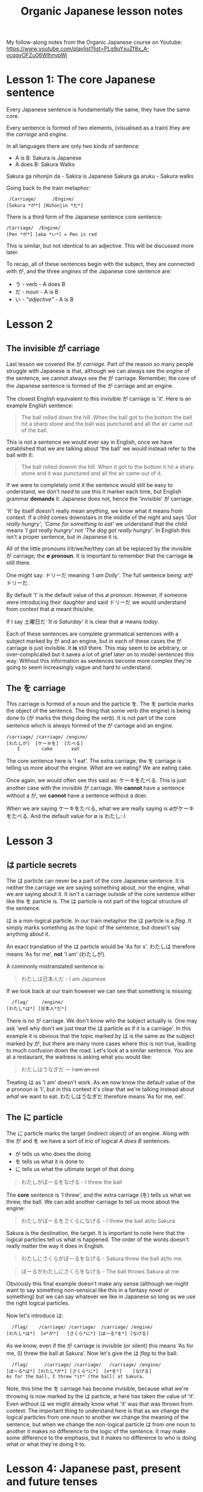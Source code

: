 #+TITLE: Organic Japanese lesson notes
My follow-along notes from the Organic Japanese course on Youtube: [[https://www.youtube.com/playlist?list=PLg9uYxuZf8x_A-vcqqyOFZu06WlhnypWj]]

# TODO: Replace examples with tables
# ∅
* Lesson 1: The core Japanese sentence
Every Japanese sentence is fundamentally the same, they have the same core.

Every sentence is formed of two elements, (visualised as a train) they are the /carriage/ and /engine/.

In all languages there are only two kinds of sentence:
- A is B: Sakura is Japanese
- A does B: Sakura Walks

Sakura ga nihonjin da - Sakira is Japanese
Sakura ga aruku - Sakura walks

Going back to the train metaphor:
#+BEGIN_EXAMPLE
 /Carriage/      /Engine/
[Sakura *が*] [Nihonjin *だ*]
#+END_EXAMPLE

There is a third form of the Japanese sentence core sentence:
#+BEGIN_EXAMPLE
/Carriage/  /Engine/
[Pen *が*] [aka *い*] = Pen is red
#+END_EXAMPLE
# TODO: In which lesson?
This is similar, but not identical to an adjective. This will be discussed more later.

To recap, all of these sentences begin with the subject, they are connected with が, and the three /engines/ of the Japanese core sentence are:
- う - verb          - A does B
- だ - noun          - A is B
- い - /"adjective"/ - A is B

* Lesson 2
** The invisible が carriage
Last lesson we covered the が /carriage/. Part of the reason so many people struggle with Japanese is that, although we can always see the /engine/ of the sentence, we cannot always see the が carriage. Remember, the core of the Japanese sentence is formed of the が carriage and an engine.

The closest English equivalent to this invisible が carriage is 'it'. Here is an example English sentence:
#+BEGIN_QUOTE
The ball rolled down the hill. When the ball got to the bottom the ball hit a sharp stone and the ball was punctured and all the air came out of the ball.
#+END_QUOTE

This is not a sentence we would ever say in English, once we have established that we are talking about 'the ball' we would instead refer to the ball with it:
#+BEGIN_QUOTE
The ball rolled downm the hill. When it got to the bottom it hit a sharp stone and it was punctured and all the air came out of it.
#+END_QUOTE

If we were to completely omit /it/ the sentence would still be easy to understand, we don't /need/ to use this it marker each time, but English grammar *demands* it. Japanese does not, hence the 'invisible' が carriage.

'It' by itself doesn't really mean anything, we know what it means from context. If a child comes downstairs in the middle of the night and says /'Got really hungry'/, /'Came for something to eat'/ we understand that the child means /'I got really hungry'/ not /'The dog got really hungry'/. In English this isn't a proper sentence, but in Japanese it is.

All of the little pronouns I/it/we/he/they can all be replaced by the invisible が carriage; the *∅ pronoun*. It is important to remember that the carriage *is* still there.

One might say: ドリーだ meaning /'I am Dolly'/. The full sentence being: ∅がドリーだ.

By default 'I' is the default value of this /∅ pronoun/. However, if someone were introducing their daughter and said ドリーだ we would understand from context that ∅ meant this/she.

If I say 土曜日だ /'It is Saturday'/ it is clear that ∅ means /today/.

Each of these sentences are complete grammatical sentences with a subject marked by が and an engine, but in each of these cases the が carriage is just invisible. It *is* still there. This may seem to be arbitrary, or over-complicated but it saves a lot of grief later on to model sentences this way. Without this information as sentences become more complex they're going to seem increasingly vague and hard to understand.

** The を carriage
This carriage is formed of a noun and the particle を. The を particle marks the object of the sentence. The thing that some verb (the engine) is being done to (が marks the thing doing the verb). It is not part of the core sentence which is always formed of the が carriage and an engine.
#+BEGIN_EXAMPLE
/carriage/ /carriage/ /engine/
[わたしが]  [ケーキを]  [たべる]
    I        cake       eat
#+END_EXAMPLE

The core sentence here is 'I eat'. The extra carriage, the を carriage is telling us more about the engine. /What/ are we eating? We are eating cake.

Once again, we would often see this said as: ケーキをたべる. This is just another case with the invisible が carriage. We *cannot* have a sentence without a が, we *cannot* have a sentence without a doer.

When we are saying ケーキをたべる, what we are really saying is ∅がケーキをたべる. And the default value for ∅ is わたし: /I/.

* Lesson 3
** は particle secrets
The は particle can never be a part of the core Japanese sentence. It is neither the carriage we are saying something about, nor the engine, what we are saying about it. It isn't a carriage /outside/ of the core sentence either like the を particle is. The は particle is not part of the logical structure of the sentence.

は is a non-logical particle. In our train metaphor the は particle is a /flag/. It simply marks something as the topic of the sentence, but doesn't say anything about it.

An exact translation of the は particle would be 'As for x'. わたしは therefore means 'As for me', *not* 'I am' (わたしが).

A commonly mistranslated sentence is:
#+BEGIN_QUOTE
わたしは日本人だ - I am Japanese
#+END_QUOTE

If we look back at our train however we can see that something is missing:
#+BEGIN_EXAMPLE
  /flag/     /engine/
[わたし*は*] [日本人*だ*]
#+END_EXAMPLE

There is no が carriage. We don't know who the subject actually is. One may ask 'well why don't we just treat the は particle as if it is a carriage'. In this example it is obvious that the topic marked by は is the same as the subject marked by が, but there are many more cases where this is not true, leading to much confusion down the road. Let's look at a similar sentence. You are at a restaurant, the waitress is asking what you would like:
#+BEGIN_QUOTE
わたしはうなぎだ ー +I am an eel+
#+END_QUOTE

Treating は as 'I am' doesn't work. As we now know the default value of the ∅ pronoun is 'I', but in this context it's clear that we're talking instead about /what/ we want to eat. わたしはうなぎだ therefore means 'As for me, eel'.

** The に particle
The に particle marks the target (indirect object) of an engine. Along with the が and を we have a sort of /trio/ of logical /A does B/ sentences.

- が tells us who does the doing
- を tells us what it is done to
- に tells us what the ultimate target of that doing

#+BEGIN_QUOTE
わたしがぼーるをなげる - I threw the ball
#+END_QUOTE
The *core* sentence is 'I threw', and the extra carriage (を) tells us what we threw, the ball. We can add another carriage to tell us more about the engine:
#+BEGIN_QUOTE
わたしがぼーるをさくらになげる - I threw the ball at/to Sakura
#+END_QUOTE
Sakura is the destination, the target. It is important to note here that the logical particles tell us what is happened. The order of the words doesn't really matter the way it does in English.
#+BEGIN_QUOTE
わたしにさくらがぼーるをなげる - Sakura threw the ball at/to me.
#+END_QUOTE
#+BEGIN_QUOTE
ぼーるがわたしにさくらをなげる - The ball throws Sakura at me
#+END_QUOTE
Obviously this final example doesn't make any sense (although we might want to say something non-sensical like this in a fantasy novel or something) but we can say whatever we like in Japanese so long as we use the right logical particles.

Now let's introduce は:
#+BEGIN_EXAMPLE
  /flag/    /carriage/ /carriage/  /carriage/ /engine/
[わたし*は*]  [∅*が*]   [さくら*に*] [ぼーる*を*] [なげる]
#+END_EXAMPLE
As we know, even if the が carriage is invisible (or silent) this means 'As for me, (I) threw the ball at Sakura'. Now let's give the は /flag/ to the ball:
#+BEGIN_EXAMPLE
  /flag/      /carriage/ /carriage/   /carriage/ /engine/
[ぼーる*は*] [わたし*が*] [さくら*に*]  [∅*を*]    [なげる]
As for the ball, I threw *it* (the ball) at Sakura.
#+END_EXAMPLE
Note, this time the を carriage has become invisible, because what we're throwing is now marked by the は particle, ∅ here has taken the value of 'it'. Even without は we might already know what 'it' was that was thrown from context. The important thing to understand here is that as we change the logical particles from one noun to another we change the meaning of the sentence, but when we change the non-logical particle は from one noun to another it makes no difference to the logic of the sentence. It may make some difference to the emphasis, but it makes no difference to who is doing what or what they're doing it to.

* Lesson 4: Japanese past, present and future tenses
Up until now we've only been using one tense and that is the one presented by the plain dictionary form of verbs. To use natural sounding Japanese we need 3 tenses. In Japanese these are not the same past, present and future tenses we're familiar with from English.

The tense we have been using thus far is *not* the present tense. It is the /non-past/ tense. This non-past tense is actually very similar to the English non-past tense. What is the /English/ non-past tense? It is again the plain dictionary form of a verb. Eat, run, walk etc. It is unnatural in English to say 'I eat cake', to mean 'I am eating cake'. It is natural however to use the non-past tense to say 'Sometimes I eat cake' or, in the explictily future tense 'I will eat cake'. Japanese is just the same as English in this way. It is rare we use this form for talking about things actually happening right now, except in cases like literary descriptions.

Most of the time the Japanese non-past tense refers to future events. In fact, just as ∅ defaults to 'I', the non-past tense defaults to the future.
#+BEGIN_QUOTE
さくらが歩く - Sakura will walk
#+END_QUOTE
#+BEGIN_QUOTE
犬がたべる - dog will eat
#+END_QUOTE
The way we have been using this tense up until now, 'Sakura walks', is possible, but isn't the most natural way.

If we want to say something more natural like 'Sakura is walking' we must use the verb 'to be'[fn::In English the verb 'to be' is irregular and has multiple forms be/is/are/am: To /be/ walking, Sakura /is/ walking, not Sakura /be/ walking.], or in Japanese いる.
#+BEGIN_QUOTE
さくらが歩いている - Sakura is walking
#+END_QUOTE
#+BEGIN_QUOTE
犬がたべている - dog is eating
#+END_QUOTE
There is something here however that we haven't yet seen. In our train metaphor this is a secondary engine, here たべて which could be an engine in of itself, is helping (modifying) the main いる engine. Our core sentence is still the same, we have a が carriage and an engine, いる i.e. さくらがいる - Sakura is (existing). The secondary engine modifies いる telling us more about what state she is currently existing in, she is in the eating state. As we go further into Japanese we will see this secondary engine structure again and again.
#+BEGIN_EXAMPLE
/carriage/ /engine/ /engine/
 [犬*が*]   [たべて]  [いる] - dog is eating
#+END_EXAMPLE

Also, just as in English we don't say 'The dog is eat', we use a special form of the verb /eat/ => /eating/. In Japanese this is the て form. This is covered in the next lesson.

For the past tense of verbs instead of adding て to verbs we add た.
#+BEGIN_QUOTE
犬がたべた - The dog ate
#+END_QUOTE
The way in which we do this is exactly the same as the way in which we attach て and will be covered in the next lesson.

If we want to make it clear that we are talking about a future event we can add a time expression. By prefixing a sentence with あした (tomorrow), we can make it clear that what we will be doing, we will be doing tomorrow.
#+BEGIN_QUOTE
あした[∅が]ケーキをたべる - Tomorrow I will eat cake
#+END_QUOTE
Note how we simply preface the sentence with 'tomorrow', just like we would in English. This is the case with all /relative-time nouns/, yesterday, tomorrow, the day after tomorrow, next week, next month, next year.

For /non-relative/, i.e. /absolute/ time expressions we must use the に particle:
#+BEGIN_QUOTE
火曜日*に*[∅が]ケーキをたべる - On Tuesday I will eat cake
#+END_QUOTE
We must attach に in all the same places we would attach on/in/at in English. On Tuesday, in March, at 12 o'clock. Foruntately in Japanese we only need to use the one particle.


* Lesson 5: Japanese verb groups and て form
Japanese verbs fall into three groups: /Ichidan/, /Godan/, and /irregular/

The first group are /ichidan/ (lit: one level) verbs. Morphing these verbs is easy, we simply remove the る and add our new ending. Ichidan verbs can only end in either いる or える.

The second group is by far the largest, the /godan/ (lit: five level) verbs. This groups contains verbs that end in all of the possible verb endings: う つ る ー ぬ ぶ む ー く ぐ ー す. Each of these ending groups has its own way of being morphed, though although they're 'five level' verbs, two of the groups use the same method so we only need to learn 4 methods. Confusingly this means that godan verbs can end in いる or える, most of these will still be /ichidan/ verbs, and fortunately even if a verb is morphed incorrectly, you will probably still be understood.
- う つ る -> って
- ぬ ぶ む -> んで
- く/ぐ -> いて/いで (Note: this is the combined group)
- す -> して

There are only two irregular verbs, くる and する. いく, is partly irregular, but not completely.
- くる -> きて
- する -> して
- いく -> いって (+いいて+)
These are the only exceptions
* Lesson 6: Japanese "adjectives"
Japanese adjectives are not the same as English adjectives. As we have learned Japanese sentences come in three kinds, depending on the type of engine they have. As a reminder they are:
- う - verb - A does B
- だ - noun - A is B
- い - "adjective" - A is B

The truth is that all three of these types of engines can be used like adjectives.

Let's start with the first one, the one we refer to as an adjective in English, the い engine:
#+BEGIN_QUOTE
ぺんがあかい - Pen is red
#+END_QUOTE
An important note, あかい does not mean 'red', it means *is red*. あか means red.

If we swap the order of ぺんが and あかい then we can take this い engine, and now use it not as the primary engine, but as a secondary engine. This would not be a complete sentence however without a new engine, for example, a new (primary) い engine.
#+BEGIN_QUOTE
あかいぺんがちいさい - Red pen is small
#+END_QUOTE
This is simple enough, let's take a look at verbs.

Any う (verb) engine, in any tense can be used like an adjective:
#+BEGIN_QUOTE
しょうじょがうたった - Girl sang
#+END_QUOTE
#+BEGIN_QUOTE
うたったしょうじょが - The girl who sang (Note: this sentence is not yet complete, it lacks a primary engine).
#+END_QUOTE
#+BEGIN_QUOTE
うたったしょうじょがねている - The girl who sang is sleeping
#+END_QUOTE
# NOTE: There are some more examples given here but I'm not sure it's necessary to write them all down

Next, the noun engine:
#+BEGIN_QUOTE
いぬがやんちゃだ - The dog is naughty
#+END_QUOTE
We can turn やんちゃ into an adjective too, but there is one important thing to note. Just as we have to add だ to a noun, here we must add な to the noun. な is the connective form of だ. Don't be fooled by 'な-adjectives', they're simply nouns!
#+BEGIN_QUOTE
やんちゃないぬが - The dog who is naughty (Note: this sentence is not yet complete, it lacks a primary engine).
#+END_QUOTE
#+BEGIN_QUOTE
やんちゃないぬがねている - The dog who is naughty is sleeping
#+END_QUOTE

An important note is that we cannot do this with /all/ nouns, only nouns which are frequently used in an adjectival way. This group of nouns is what the are referred to as 'な-adjectives'. We can use all nouns as adjectives, but for the rest we need to use a different technique and for that we will have to learn about the の particle.

** The の carriage
The の particle, or the /possessive particle/ functions just like the English /'s/.
#+BEGIN_QUOTE
さくらのはな - Sakura's nose
#+END_QUOTE
#+BEGIN_QUOTE
わたしのはな - Me's (my) nose
#+END_QUOTE
Luckly in Japanese we don't have to worry about his/her/my/their, we just use の.

Because this is the /possessive particle/ we can use this in another slightly different way. あか has an /adjectival/ form in あかい, but not all colours have this form. The Japanese for pink, ピンクいる (lit: pink-colour) doesn't have an adjectival form in ピンクいろい, nor can we use it as a secondary engine with な. So what are we to do? Well we can use the の particle:
#+BEGIN_QUOTE
ピンクいる*の*どれすが - The pink dress (literally: The dress belonging to the class of pink things)
#+END_QUOTE
#+BEGIN_QUOTE
うさぎ*の*OSCAR - Oscar the rabbit (literally: Oscar belonging to the class of rabbit)
#+END_QUOTE

Just as before, there's no need to worry about misusing の and な, no-one listening is going to misunderstand what you're saying and it's a very typical beginner mistake to make.

Using these techniques we can make all kinds of sentences that can become very complex, especially with verbal adjectives in which we can use whole sentences in an adjectival manner.
* Lesson 7: Negative verbs and adjective "conjugations"
The fundamental basis of negatives is the adjective ない. This adjective means 'non-exist'. The word for exist (for any inanimate thing) is ある. If we want to say that something exists:
#+BEGIN_QUOTE
ぺんがある
#+END_QUOTE
But if we want to say that something doesn't exist we say:
#+BEGIN_QUOTE
ぺんがない
#+END_QUOTE
Now, why do we use a verb for being, and an adjective for non-being? This is something that happens all throughout Japanese, when we do something we use a verb, but when we don't do something we attach ない and are therefore using an adjective as the engine of the sentence. This has a very logical reason, when we *do* something, an action is taking place, and so we use a verb, but when we *don't do* it we are describing a state of non-action, so that's an adjective.

Above we have said 'There is no pen', how do we say 'This is not a pen'?
#+BEGIN_QUOTE
これわぺんがある - As for this, it's a pen
#+END_QUOTE
#+BEGIN_QUOTE
これわぺんではない - As for this, as for being a pen, it's not. (Note: で is the て-form of だ)
#+END_QUOTE

Now let's look at negative verbs. To make a verb negative we must attach ない to the あ-stem of the verb. How do we do this?

** The Japanese stem system
Note: these stems apply to Godan verbs. For Ichidan verbs we simply drop the る and add ない. Remember, all ichidan verbs end in る but not all る ending verbs are ichidan verbs.
#+BEGIN_QUOTE
たべる ー> たべない
#+END_QUOTE

Here is the kana-grid, presented on its side. Every verb ends in one of the う-row kana. (う-row kana that aren't used as verb endings have been removed).

| あ | い | *う* | え | お |
| か | き | *く* | け | こ |
| さ | し | *す* | せ | そ |
| た | ち | *つ* | て | と |
| な | に | *ぬ* | ね | の |
| ば | び | *ぶ* | べ | ぼ |
| ま | み | *む* | め | も |
| ら | り | *る* | れ | ろ |

As we can see there are four other ways in which the verb could end. These are the verb stems. For now we're only looking at the あ-stem as this is the one we need for the negative.

To from the あ-stem we simply shift the final kana from the う-row to the あ-row. There is one only exception and this is the only exception in the entire stem system. This exception is that う itself does not become あ but わ. This is because, take for example a verb like かう, かあ would not be as easy to say as かわ. Every other う-row kana is simply changed to its あ-row equivalent.
# TODO: You cannot underline kana apparently
| _*わ*_ | い | *う* | え | お |
| _か_   | き | *く* | け | こ |
| _さ_   | し | *す* | せ | そ |
| _た_   | ち | *つ* | て | と |
| _な_   | に | *ぬ* | ね | の |
| _ば_   | び | *ぶ* | べ | ぼ |
| _ま_   | み | *む* | め | も |
| _ら_   | り | *る* | れ | ろ |

So to form the negative form of a verb convert it to the あ-stem and add ない.
#+BEGIN_QUOTE
かう ー> かわない
#+END_QUOTE
#+BEGIN_QUOTE
はなす ー> はなさない
#+END_QUOTE

** Negative adjectives (and adjective "conjugations")
The adjective stem is simple, just drop the い and add く. This is how we make the て form, あかい ー> あかくて, and it's also the way we make the negative, あかい ー> あかくない.

If we want to put an adjective into the past tense we drop the い and add かった.
#+BEGIN_QUOTE
こわい ー> こわかった - Was scary
#+END_QUOTE

Because ない is also an adjective, the past tense of it is just なかった.
# I need to find a font that is uniform width for Japanese and Latin
| Non-past             | Past                     |          |
|----------------------+--------------------------+----------|
| さくらがはしる       | さくらがはしった         | Positive |
| さくらがはし*ら*ない | さくらがはし*ら*なかった | Negative |

Now as we know さくらがはしる is not very natural Japanese, instead we would say さくらがはしっている. For this, all we need to do is put the いる into the past tense:
#+BEGIN_QUOTE
さくらがはしっている -> さくらがはしっていた - Sakura was running
#+END_QUOTE

** The only exceptions
There are only two real exceptions to what has been covered in this lesson. They are the helper verb ます which makes words formal by adding it to the い-stem of a verb. When we put ます into the negative it does not become まさない as we would expect, but becomes ません, because it is formal it is a bit old-fashioned and uses the old Japanese negative せん instead of ない.

The only other exception is いい (is good), which has an older form, which is still widely used in よい. When we morph いい it becomes よい again:
#+BEGIN_QUOTE
いい ー> よくない - Not-good
#+END_QUOTE
#+BEGIN_QUOTE
いい ー> よかった - Was-good
#+END_QUOTE

Note: よかった is a common phrase: ∅がよかった - /It was good (That went well, it turned out great etc.)/
* Extra: The secret to all Japanese "conjugations"
Uncovered. Partially covered in previous lesson. Will be covered if required in future lessons.
* Lesson 8: Location, purpose and transformation (に and へ particles).
We already know that in a logical sentence the に particle marks the ultimate target of an action. If we are going somewhere, or sending something somewhere, or putting something somewhere, we use に.
#+BEGIN_QUOTE
∅がみせ*に*いく - (I) will go to the shop
#+END_QUOTE
We can also mark a more subtler kind of target:
#+BEGIN_QUOTE
∅がみせ*に*たまごをかい*に*いく - (I) will go to the shop to buy eggs
#+END_QUOTE
Note: かい is the い stem of かう, to buy.

If we recall, logical particles (が, に, を) can only mark nouns. The い stem of a verb is the equivalent noun form of it. Just as in English 'I like swimming', /swimming/ is a noun, 'I go to the shop for the purpose of buying eggs', this /buying/ is also a noun.

に gives us the target of an action in the literal sense, and also the target in a volitional sense, i.e. the aim of our action.

As well as identifying a place we will go to, に can also specify a place we are currently at:
#+BEGIN_QUOTE
∅がみせ*に*いる - (I am) at the shop
#+END_QUOTE
This に is still marking a target, just not a future target. In order for something to be somewhere it must've gotten there, and so に specifies the target or some past action. We can also use this for inanimate objects:
#+BEGIN_QUOTE
ほんは∅テーベルのうえ*に*ある - As for the book, (it) exists (is) on-at the table.
#+END_QUOTE
Note: うえ is a noun, meaning the on/top of something.

Finally, に can also mark a transformation. If /a/ becomes /b/, then に also marks /b/, the thing a is becomming.
#+BEGIN_QUOTE
さくらは∅がかえる*に*なった - Sakura became a frog
#+END_QUOTE
Of course this example is a bit of a joke, but there are of course various every day things that become other things. This form of expression is also used much more often in Japanese than in English.
#+BEGIN_QUOTE
ことし∅が十八さいになる - This year (I) become 18 years old
#+END_QUOTE
#+BEGIN_QUOTE
あとで∅がくもりになる - Later (it (the weather) will) become cloudy
#+END_QUOTE

For adjectives things work slightly differently:
#+BEGIN_QUOTE
さくらがうつくしい - Sakura is beautiful
#+END_QUOTE
If we want to say 'Sakura became beautiful' we can't use に because うつくしい isn't a noun, (referring back to our metaphor), it's not a carriage, it's an engine. All we need to do is turn the adjective into its stem by removing い and adding く (refer back to lesson 6).
# TODO: I don't actually see anything discussing this in lesson 6, go back and check sometime
#+BEGIN_QUOTE
さくらがうつくしくなった - Sakura became beautiful
#+END_QUOTE

** The へ car
Note: when used as a particle へ is pronounced え.

This is a very simple particle, it duplicates a single use of に. When we say /a is going to b/ we can freely substitute に with へ. This is *all* is can do, it cannot even mark the case where something /is/, only where it is /going/.
